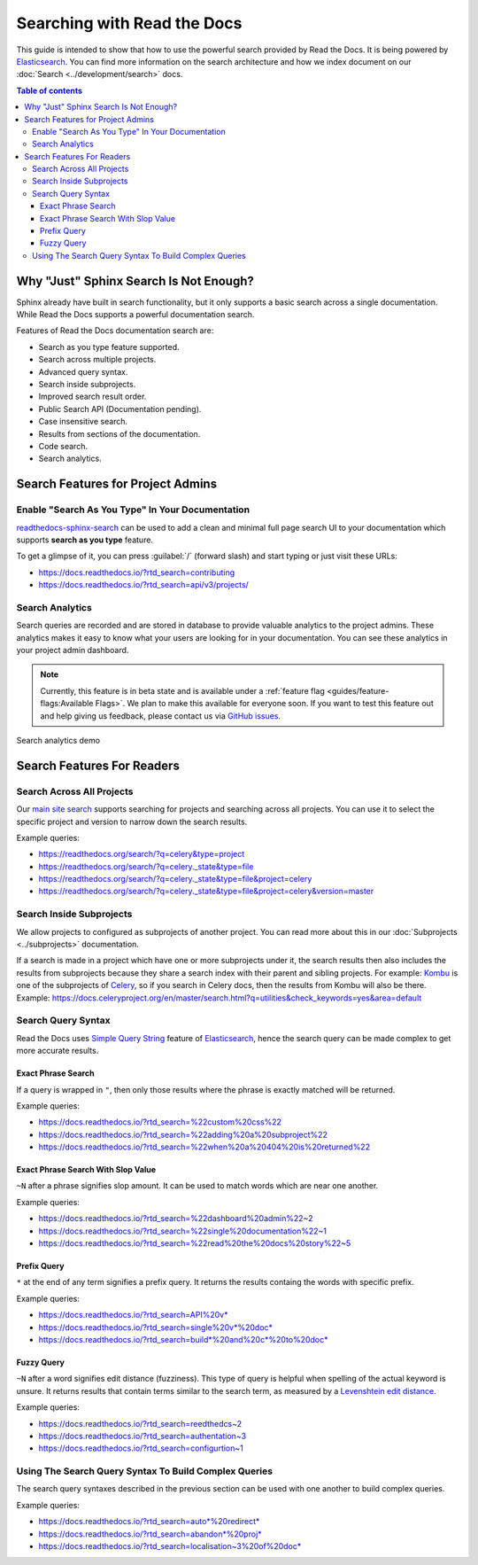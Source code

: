 Searching with Read the Docs
============================

.. meta::
    :description lang=en:
        Guide to use the powerful documentation search by Read the Docs to its full extent.


This guide is intended to show that how to use the powerful search provided by Read the Docs.
It is being powered by `Elasticsearch`_.
You can find more information on the search architecture and how we index document on our
:doc:`Search <../development/search>` docs.


.. contents:: Table of contents
   :local:
   :backlinks: none
   :depth: 3


Why "Just" Sphinx Search Is Not Enough?
---------------------------------------

Sphinx already have built in search functionality,
but it only supports a basic search across a single documentation.
While Read the Docs supports a powerful documentation search.

Features of Read the Docs documentation search are:

- Search as you type feature supported.
- Search across multiple projects.
- Advanced query syntax.
- Search inside subprojects.
- Improved search result order.
- Public Search API (Documentation pending).
- Case insensitive search.
- Results from sections of the documentation.
- Code search.
- Search analytics.


Search Features for Project Admins
----------------------------------

Enable "Search As You Type" In Your Documentation
~~~~~~~~~~~~~~~~~~~~~~~~~~~~~~~~~~~~~~~~~~~~~~~~~

`readthedocs-sphinx-search`_ can be used to add a clean and minimal full page search UI
to your documentation which supports **search as you type** feature.

To get a glimpse of it, you can press :guilabel:`/` (forward slash) and start typing
or just visit these URLs:

- https://docs.readthedocs.io/?rtd_search=contributing
- https://docs.readthedocs.io/?rtd_search=api/v3/projects/


Search Analytics
~~~~~~~~~~~~~~~~

Search queries are recorded and are stored in database to provide valuable analytics to the project admins.
These analytics makes it easy to know what your users are looking for in your documentation.
You can see these analytics in your project admin dashboard.

.. note::

    Currently, this feature is in beta state and is available under a
    :ref:`feature flag <guides/feature-flags:Available Flags>`.
    We plan to make this available for everyone soon.
    If you want to test this feature out and help giving us feedback,
    please contact us via `GitHub issues`_.

.. figure:: /_static/images/guides/search-analytics-demo.png
    :width: 40%
    :align: center
    :alt: Search analytics in project admin dashboard

    Search analytics demo


Search Features For Readers
---------------------------

Search Across All Projects
~~~~~~~~~~~~~~~~~~~~~~~~~~

Our `main site search`_ supports searching for projects and
searching across all projects.
You can use it to select the specific project and version to narrow down the search results.

Example queries:

- https://readthedocs.org/search/?q=celery&type=project
- https://readthedocs.org/search/?q=celery._state&type=file
- https://readthedocs.org/search/?q=celery._state&type=file&project=celery
- https://readthedocs.org/search/?q=celery._state&type=file&project=celery&version=master


Search Inside Subprojects
~~~~~~~~~~~~~~~~~~~~~~~~~

We allow projects to configured as subprojects of another project.
You can read more about this in our :doc:`Subprojects <../subprojects>` documentation.

If a search is made in a project which have one or more subprojects under it,
the search results then also includes the results from subprojects because
they share a search index with their parent and sibling projects.
For example: `Kombu`_ is one of the subprojects of `Celery`_,
so if you search in Celery docs, then the results from Kombu will also be there.
Example: https://docs.celeryproject.org/en/master/search.html?q=utilities&check_keywords=yes&area=default


Search Query Syntax
~~~~~~~~~~~~~~~~~~~

Read the Docs uses `Simple Query String`_ feature of `Elasticsearch`_,
hence the search query can be made complex to get more accurate results.

Exact Phrase Search
+++++++++++++++++++

If a query is wrapped in ``"``,
then only those results where the phrase is exactly matched will be returned.

Example queries:

- https://docs.readthedocs.io/?rtd_search=%22custom%20css%22
- https://docs.readthedocs.io/?rtd_search=%22adding%20a%20subproject%22
- https://docs.readthedocs.io/?rtd_search=%22when%20a%20404%20is%20returned%22

Exact Phrase Search With Slop Value
+++++++++++++++++++++++++++++++++++

``~N`` after a phrase signifies slop amount.
It can be used to match words which are near one another.

Example queries:

- https://docs.readthedocs.io/?rtd_search=%22dashboard%20admin%22~2
- https://docs.readthedocs.io/?rtd_search=%22single%20documentation%22~1
- https://docs.readthedocs.io/?rtd_search=%22read%20the%20docs%20story%22~5

Prefix Query
++++++++++++

``*`` at the end of any term signifies a prefix query.
It returns the results containg the words with specific prefix.

Example queries:

- https://docs.readthedocs.io/?rtd_search=API%20v*
- https://docs.readthedocs.io/?rtd_search=single%20v*%20doc*
- https://docs.readthedocs.io/?rtd_search=build*%20and%20c*%20to%20doc*

Fuzzy Query
+++++++++++

``~N`` after a word signifies edit distance (fuzziness).
This type of query is helpful when spelling of the actual keyword is unsure.
It returns results that contain terms similar to the search term,
as measured by a `Levenshtein edit distance`_.

Example queries:

- https://docs.readthedocs.io/?rtd_search=reedthedcs~2
- https://docs.readthedocs.io/?rtd_search=authentation~3
- https://docs.readthedocs.io/?rtd_search=configurtion~1


Using The Search Query Syntax To Build Complex Queries
~~~~~~~~~~~~~~~~~~~~~~~~~~~~~~~~~~~~~~~~~~~~~~~~~~~~~~

The search query syntaxes described in the previous section
can be used with one another to build complex queries.

Example queries:

- https://docs.readthedocs.io/?rtd_search=auto*%20redirect*
- https://docs.readthedocs.io/?rtd_search=abandon*%20proj*
- https://docs.readthedocs.io/?rtd_search=localisation~3%20of%20doc*


.. _readthedocs-sphinx-search: https://readthedocs-sphinx-search.readthedocs.io/
.. _GitHub issues: https://github.com/readthedocs/readthedocs.org/issues/new
.. _main site search: https://readthedocs.org/search/?q=&type=file&version=latest
.. _Kombu: http://docs.celeryproject.org/projects/kombu/en/master/
.. _Celery: http://docs.celeryproject.org/en/master/
.. _Simple Query String: https://www.elastic.co/guide/en/elasticsearch/reference/current/query-dsl-simple-query-string-query.html#
.. _Elasticsearch: https://www.elastic.co/products/elasticsearch
.. _Levenshtein edit distance: https://en.wikipedia.org/wiki/Levenshtein_distance
